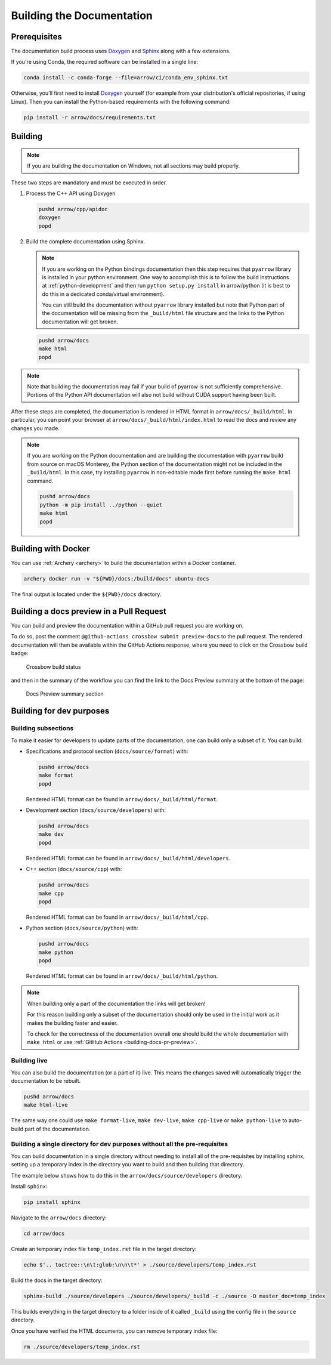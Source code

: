 .. Licensed to the Apache Software Foundation (ASF) under one
.. or more contributor license agreements.  See the NOTICE file
.. distributed with this work for additional information
.. regarding copyright ownership.  The ASF licenses this file
.. to you under the Apache License, Version 2.0 (the
.. "License"); you may not use this file except in compliance
.. with the License.  You may obtain a copy of the License at

..   http://www.apache.org/licenses/LICENSE-2.0

.. Unless required by applicable law or agreed to in writing,
.. software distributed under the License is distributed on an
.. "AS IS" BASIS, WITHOUT WARRANTIES OR CONDITIONS OF ANY
.. KIND, either express or implied.  See the License for the
.. specific language governing permissions and limitations
.. under the License.

.. _building-docs:

Building the Documentation
==========================

Prerequisites
-------------

The documentation build process uses `Doxygen <http://www.doxygen.nl/>`_ and
`Sphinx <http://www.sphinx-doc.org/>`_ along with a few extensions.

If you're using Conda, the required software can be installed in a single line:

.. code-block:: shell

   conda install -c conda-forge --file=arrow/ci/conda_env_sphinx.txt

Otherwise, you'll first need to install `Doxygen <http://www.doxygen.nl/>`_
yourself (for example from your distribution's official repositories, if
using Linux).  Then you can install the Python-based requirements with the
following command:

.. code-block:: shell

   pip install -r arrow/docs/requirements.txt

Building
--------

.. note::

   If you are building the documentation on Windows, not all sections
   may build properly.

These two steps are mandatory and must be executed in order.

#. Process the C++ API using Doxygen

   .. code-block:: shell

      pushd arrow/cpp/apidoc
      doxygen
      popd

#. Build the complete documentation using Sphinx.

   .. note::

      If you are working on the Python bindings documentation then
      this step requires that ``pyarrow`` library is installed
      in your python environment.  One way to accomplish
      this is to follow the build instructions at :ref:`python-development`
      and then run ``python setup.py install`` in arrow/python
      (it is best to do this in a dedicated conda/virtual environment).

      You can still build the documentation without ``pyarrow``
      library installed but note that Python part of the documentation
      will be missing from the ``_build/html`` file structure and the
      links to the Python documentation will get broken.

   .. code-block:: shell

      pushd arrow/docs
      make html
      popd

.. note::

   Note that building the documentation may fail if your build of pyarrow is
   not sufficiently comprehensive. Portions of the Python API documentation
   will also not build without CUDA support having been built.

After these steps are completed, the documentation is rendered in HTML
format in ``arrow/docs/_build/html``.  In particular, you can point your browser
at ``arrow/docs/_build/html/index.html`` to read the docs and review any changes
you made.

.. note::

   If you are working on the Python documentation and are building the documentation
   with ``pyarrow`` build from source on macOS Monterey, the Python section of the
   documentation might not be included in the ``_build/html``. In this case, try
   installing ``pyarrow`` in non-editable mode first before running the ``make html``
   command.

   .. code-block:: shell

     pushd arrow/docs
     python -m pip install ../python --quiet
     make html
     popd

Building with Docker
--------------------

You can use :ref:`Archery <archery>` to build the documentation within a
Docker container.

.. code-block:: shell

  archery docker run -v "${PWD}/docs:/build/docs" ubuntu-docs

The final output is located under the ``${PWD}/docs`` directory.

.. seealso::

   :ref:`docker-builds`.

.. _building-docs-pr-preview:

Building a docs preview in a Pull Request
-----------------------------------------

You can build and preview the documentation within a GitHub pull request you are working on.

To do so, post the comment ``@github-actions crossbow submit preview-docs``
to the pull request. The rendered documentation will then be available within the
GitHub Actions response, where you need to click on the Crossbow build badge:

.. figure:: ./images/docs_preview_1.jpeg
   :scale: 70 %
   :alt: GitHub Actions response with the crossbow build status.

   Crossbow build status

and then in the summary of the workflow you can find the link to the Docs Preview
summary at the bottom of the page:

.. figure:: ./images/docs_preview_2.jpeg
   :scale: 70 %
   :alt: Crossbow workflow page with the Docs Preview summary section.

   Docs Preview summary section

Building for dev purposes
-------------------------

Building subsections
^^^^^^^^^^^^^^^^^^^^

To make it easier for developers to update parts of the documentation, one can
build only a subset of it. You can build:

* Specifications and protocol section (``docs/source/format``) with:

  .. code-block:: shell

     pushd arrow/docs
     make format
     popd

  Rendered HTML format can be found in ``arrow/docs/_build/html/format``.

* Development section (``docs/source/developers``) with:

  .. code-block:: shell

     pushd arrow/docs
     make dev
     popd

  Rendered HTML format can be found in ``arrow/docs/_build/html/developers``.

* C++ section (``docs/source/cpp``) with:

  .. code-block:: shell

     pushd arrow/docs
     make cpp
     popd

  Rendered HTML format can be found in ``arrow/docs/_build/html/cpp``.

* Python section (``docs/source/python``) with:

  .. code-block:: shell

     pushd arrow/docs
     make python
     popd

  Rendered HTML format can be found in ``arrow/docs/_build/html/python``.

.. note::

   When building only a part of the documentation the links will get broken!

   For this reason building only a subset of the documentation should only be
   used in the initial work as it makes the building faster and easier.

   To check for the correctness of the documentation overall one should
   build the whole documentation with ``make html`` or use
   :ref:`GitHub Actions <building-docs-pr-preview>`.


Building live
^^^^^^^^^^^^^

You can also build the documentation (or a part of it) live. This means the
changes saved will automatically trigger the documentation to be rebuilt.

.. code-block:: shell

   pushd arrow/docs
   make html-live

The same way one could use ``make format-live``, ``make dev-live``, ``make cpp-live``
or ``make python-live`` to auto-build part of the documentation.


Building a single directory for dev purposes without all the pre-requisites
^^^^^^^^^^^^^^^^^^^^^^^^^^^^^^^^^^^^^^^^^^^^^^^^^^^^^^^^^^^^^^^^^^^^^^^^^^^

You can build documentation in a single directory without needing to install
all of the pre-requisites by installing sphinx, setting up a temporary
index in the directory you want to build and then building that directory.

The example below shows how to do this in the ``arrow/docs/source/developers`` directory.

Install ``sphinx``:

.. code-block:: shell

   pip install sphinx

Navigate to the ``arrow/docs`` directory:

.. code-block:: shell

   cd arrow/docs

Create an temporary index file ``temp_index.rst`` file in the target directory:

.. code-block:: shell

   echo $'.. toctree::\n\t:glob:\n\n\t*' > ./source/developers/temp_index.rst

Build the docs in the target directory:

.. code-block:: shell

   sphinx-build ./source/developers ./source/developers/_build -c ./source -D master_doc=temp_index

This builds everything in the target directory to a folder inside of it
called ``_build`` using the config file in the ``source`` directory.

Once you have verified the HTML documents, you can remove temporary index file:

.. code-block:: shell

   rm ./source/developers/temp_index.rst

